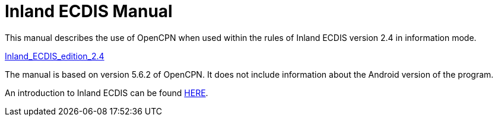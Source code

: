 = Inland ECDIS Manual

This manual describes the use of OpenCPN when used within the rules of Inland ECDIS version 2.4 in information mode. 

link:https://unece.org/fileadmin/DAM/trans/doc/2015/sc3wp3/Presentation_WP3_-_Inland_ECDIS_edition_2.4.pdf[Inland_ECDIS_edition_2.4]

The manual is based on version 5.6.2 of OpenCPN. It does not include information about the Android version of the program.

An introduction to Inland ECDIS can be found link:https://www.ccr-zkr.org/files/documents/ris/leafecdis2014_e.pdf[HERE].

